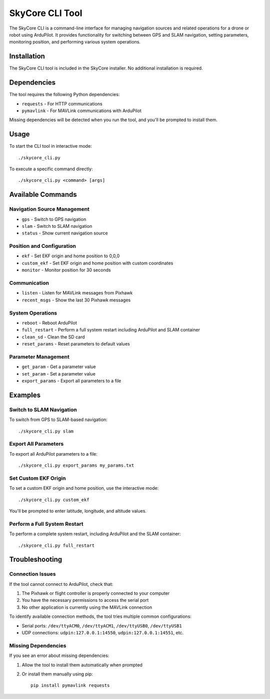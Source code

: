 SkyCore CLI Tool
================

The SkyCore CLI is a command-line interface for managing navigation sources and related operations for a drone or robot using ArduPilot. It provides functionality for switching between GPS and SLAM navigation, setting parameters, monitoring position, and performing various system operations.

Installation
------------

The SkyCore CLI tool is included in the SkyCore installer. No additional installation is required.

Dependencies
------------

The tool requires the following Python dependencies:

* ``requests`` - For HTTP communications
* ``pymavlink`` - For MAVLink communications with ArduPilot

Missing dependencies will be detected when you run the tool, and you'll be prompted to install them.

Usage
-----

To start the CLI tool in interactive mode::

    ./skycore_cli.py

To execute a specific command directly::

    ./skycore_cli.py <command> [args]

Available Commands
------------------

Navigation Source Management
~~~~~~~~~~~~~~~~~~~~~~~~~~~~

* ``gps`` - Switch to GPS navigation
* ``slam`` - Switch to SLAM navigation
* ``status`` - Show current navigation source

Position and Configuration
~~~~~~~~~~~~~~~~~~~~~~~~~~

* ``ekf`` - Set EKF origin and home position to 0,0,0
* ``custom_ekf`` - Set EKF origin and home position with custom coordinates
* ``monitor`` - Monitor position for 30 seconds

Communication
~~~~~~~~~~~~~

* ``listen`` - Listen for MAVLink messages from Pixhawk
* ``recent_msgs`` - Show the last 30 Pixhawk messages

System Operations
~~~~~~~~~~~~~~~~~

* ``reboot`` - Reboot ArduPilot
* ``full_restart`` - Perform a full system restart including ArduPilot and SLAM container
* ``clean_sd`` - Clean the SD card
* ``reset_params`` - Reset parameters to default values

Parameter Management
~~~~~~~~~~~~~~~~~~~~

* ``get_param`` - Get a parameter value
* ``set_param`` - Set a parameter value
* ``export_params`` - Export all parameters to a file

Examples
--------

Switch to SLAM Navigation
~~~~~~~~~~~~~~~~~~~~~~~~~

To switch from GPS to SLAM-based navigation::

    ./skycore_cli.py slam

Export All Parameters
~~~~~~~~~~~~~~~~~~~~~

To export all ArduPilot parameters to a file::

    ./skycore_cli.py export_params my_params.txt

Set Custom EKF Origin
~~~~~~~~~~~~~~~~~~~~~

To set a custom EKF origin and home position, use the interactive mode::

    ./skycore_cli.py custom_ekf

You'll be prompted to enter latitude, longitude, and altitude values.

Perform a Full System Restart
~~~~~~~~~~~~~~~~~~~~~~~~~~~~~

To perform a complete system restart, including ArduPilot and the SLAM container::

    ./skycore_cli.py full_restart

Troubleshooting
---------------

Connection Issues
~~~~~~~~~~~~~~~~~

If the tool cannot connect to ArduPilot, check that:

1. The Pixhawk or flight controller is properly connected to your computer
2. You have the necessary permissions to access the serial port
3. No other application is currently using the MAVLink connection

To identify available connection methods, the tool tries multiple common configurations:

* Serial ports: ``/dev/ttyACM0``, ``/dev/ttyACM1``, ``/dev/ttyUSB0``, ``/dev/ttyUSB1``
* UDP connections: ``udpin:127.0.0.1:14550``, ``udpin:127.0.0.1:14551``, etc.

Missing Dependencies
~~~~~~~~~~~~~~~~~~~~

If you see an error about missing dependencies:

1. Allow the tool to install them automatically when prompted
2. Or install them manually using pip::

    pip install pymavlink requests 